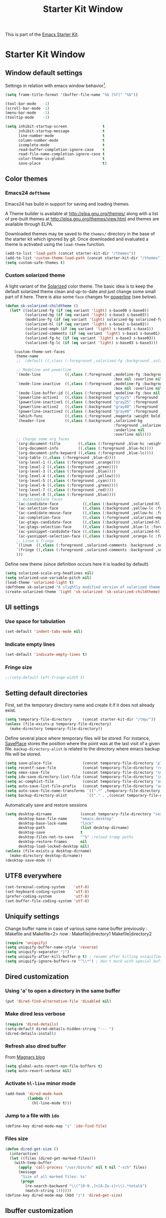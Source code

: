 #+TITLE: Starter Kit Window
#+OPTIONS: toc:nil num:nil ^:nil

This is part of the [[file:starter-kit.org][Emacs Starter Kit]].

* Starter Kit Window
** Window default settings
Settings in relation with emacs window behavior[1].
#+BEGIN_SRC emacs-lisp
  (setq frame-title-format '(buffer-file-name "%b [%f]" "%b"))

  (tool-bar-mode   -1)
  (scroll-bar-mode -1)
  (menu-bar-mode   -1)
  (tooltip-mode    -1)

  (setq inhibit-startup-screen                t
        inhibit-startup-message               t
        line-number-mode                      t
        column-number-mode                    t
        icomplete-mode                        t
        read-buffer-completion-ignore-case    t
        read-file-name-completion-ignore-case t
        color-theme-is-global                 t
        save-place                            t)
#+END_SRC

** Color themes
*** Emacs24 =deftheme=
Emacs24 has build in support for saving and loading themes.

A Theme builder is available at http://elpa.gnu.org/themes/ along with
a list of pre-built themes at http://elpa.gnu.org/themes/view.html and
themes are available through ELPA.

Downloaded themes may be saved to the =themes/= directory in the base
of the starter kit which ignored by git. Once downloaded and
evaluated a theme is activated using the =load-theme= function.

#+BEGIN_SRC emacs-lisp
  (add-to-list 'load-path (concat starter-kit-dir "/themes"))
  (add-to-list 'custom-theme-load-path (concat starter-kit-dir "/themes"))
  (setq custom-safe-themes t)
#+END_SRC

*** Custom solarized theme

A light variant of the [[https://github.com/bbatsov/solarized-emacs][Solarized]] color theme. The basic idea is to
keep the default solarized theme clean and up-to-date and just change
some small part of it here. There is also some =face= changes for
[[https://github.com/milkypostman/powerline][powerline]] (see [[Powerline][below]]).
#+BEGIN_SRC emacs-lisp
  (defun sk-solarized-childtheme ()
    (let* ((solarized-fg (if (eq variant 'light) s-base00 s-base0))
           (solarized-bg (if (eq variant 'light) s-base3 s-base03))
           (modeline-fg (if (eq variant 'light) solarized-bg solarized-fg))
           (solarized-hl (if (eq variant 'light) s-base2 s-base02))
           (solarized-emph (if (eq variant 'light) s-base01 s-base1))
           (solarized-comments (if (eq variant 'light) s-base1 s-base01))
           (solarized-fg-hc (if (eq variant 'light) s-base3 s-base03))
           (solarized-fg-lc (if (eq variant 'light) s-base03 s-base3)))

      (custom-theme-set-faces
       theme-name
       ;; `(default ((,class (:foreground ,solarized-fg :background ,solarized-bg))))

       ;; Modeline and powerline
       `(mode-line           ((,class (:foreground ,modeline-fg :background ,blue
                                                   :box nil :overline nil :underline nil))))
       `(mode-line-inactive  ((,class (:foreground ,modeline-fg :background ,blue-d
                                                   :box nil :overline nil :underline nil))))
       `(mode-line-buffer-id ((,class (:foreground ,modeline-fg :box nil :weight normal))))
       `(powerline-active1   ((,class (:background "gray25" :foreground ,modeline-fg))))
       `(powerline-inactive1 ((,class (:background "gray25" :foreground ,modeline-fg))))
       `(powerline-active2   ((,class (:background "gray40" :foreground ,modeline-fg))))
       `(powerline-inactive2 ((,class (:background "gray40" :foreground ,modeline-fg))))
       `(which-func          ((,class (:foreground ,magenta :weight bold))))
       `(header-line         ((,class (:background ,solarized-bg
                                                   :foreground ,solarized-fg
                                                   :underline nil
                                                   :overline nil))))
       ;; Change some org faces
       `(org-document-title        ((,class (:foreground ,blue-hc :weight bold :height 1.0))))
       `(org-document-info         ((,class (:foreground ,blue-hc))))
       `(org-document-info-keyword ((,class (:foreground ,blue-lc))))
       `(org-table ((,class (:foreground ,blue-d))))
       `(org-level-1 ((,class (:foreground ,orange))))
       `(org-level-2 ((,class (:foreground ,green))))
       `(org-level-3 ((,class (:foreground ,blue))))
       `(org-level-4 ((,class (:foreground ,yellow))))
       `(org-level-5 ((,class (:foreground ,cyan))))
       `(org-level-6 ((,class (:foreground ,green))))
       `(org-level-7 ((,class (:foreground ,red))))
       `(org-level-8 ((,class (:foreground ,blue))))
       ;; Autocomplete faces
       `(ac-candidate-face           ((,class (:background ,solarized-hl :foreground ,yellow))))
       `(ac-selection-face           ((,class (:background ,yellow-lc :foreground ,yellow-hc))))
       `(ac-candidate-mouse-face     ((,class (:background ,yellow-hc :foreground ,yellow-lc))))
       `(ac-completion-face          ((,class (:foreground ,solarized-emph :underline t))))
       `(ac-gtags-candidate-face     ((,class (:background ,solarized-hl :foreground ,blue))))
       `(ac-gtags-selection-face     ((,class (:background ,blue-lc :foreground ,blue-hc))))
       `(ac-yasnippet-candidate-face ((,class (:background ,solarized-hl :foreground ,orange))))
       `(ac-yasnippet-selection-face ((,class (:background ,orange-lc :foreground ,orange-hc))))
       ;; Linum & fringe
       `(linum  ((,class (:foreground ,solarized-comments :background ,solarized-bg))))
       `(fringe ((,class (:foreground ,solarized-comments :background ,solarized-bg))))
       )))
#+END_SRC

Define new theme (since definition occurs here it is loaded by default)
#+BEGIN_SRC emacs-lisp
  (setq solarized-scale-org-headlines nil)
  (setq solarized-use-variable-pitch nil)
  (load-theme 'solarized-light t)
  (deftheme sk-solarized "A slightly modified version of solarized theme.")
  (create-solarized-theme 'light 'sk-solarized 'sk-solarized-childtheme)
#+END_SRC

** UI settings
*** Use space for tabulation
#+BEGIN_SRC emacs-lisp
  (set-default 'indent-tabs-mode nil)
#+END_SRC

*** Indicate empty lines
#+BEGIN_SRC emacs-lisp
  (set-default 'indicate-empty-lines t)
#+END_SRC

*** Fringe size
#+BEGIN_SRC emacs-lisp :tangle yes
;;(setq-default left-fringe-width 5)
#+END_SRC
** Setting default directories

First, set the temporary directory name and create it if it does not already
exist.
#+BEGIN_SRC emacs-lisp
  (setq temporary-file-directory     (concat starter-kit-dir "/tmp/"))
  (unless (file-exists-p temporary-file-directory)
    (make-directory temporary-file-directory))
#+END_SRC

Define several place where temporary files will be stored. For instance,
[[http://www.emacswiki.org/emacs/SavePlace][SavePlace]] stores the position where the point was at the last visit of a given
file. =backup-directory-alist= is related to the directory where emacs backup
file will be stored.
#+BEGIN_SRC emacs-lisp
  (setq save-place-file              (concat temporary-file-directory "places"))
  (setq recentf-save-file            (concat temporary-file-directory "recentf"))
  (setq smex-save-file               (concat temporary-file-directory "smex-items"))
  (setq ido-save-directory-list-file (concat temporary-file-directory "ido.last"))
  (setq ac-comphist-file             (concat temporary-file-directory "ac-comphist.dat"))
  (setq auto-save-list-file-prefix   (concat temporary-file-directory "auto-save-list/" ".auto-saves-"))
  (setq auto-save-file-name-transforms `((".*" ,temporary-file-directory t)))
  (setq backup-directory-alist         `(("." . ,(concat temporary-file-directory "backups"))))
#+END_SRC

Automatically save and restore sessions
#+BEGIN_SRC emacs-lisp
  (setq desktop-dirname             (concat temporary-file-directory "session")
        desktop-base-file-name      "emacs.desktop"
        desktop-base-lock-name      "lock"
        desktop-path                (list desktop-dirname)
        desktop-save                t
        desktop-files-not-to-save   "^$" ;reload tramp paths
        desktop-restore-frames      nil
        desktop-load-locked-desktop nil)
  (unless (file-exists-p desktop-dirname)
    (make-directory desktop-dirname))
  (desktop-save-mode 0)
#+END_SRC

** UTF8 everywhere
#+BEGIN_SRC emacs-lisp
  (set-terminal-coding-system    'utf-8)
  (set-keyboard-coding-system    'utf-8)
  (prefer-coding-system          'utf-8)
  (set-buffer-file-coding-system 'utf-8)
#+END_SRC

** Uniquify settings
Change buffer name in case of various same name buffer
previously : Makefile and Makefile<2>
now        : Makefile|directory1 Makefile|directory2
#+BEGIN_SRC emacs-lisp
  (require 'uniquify)
  (setq uniquify-buffer-name-style 'reverse)
  (setq uniquify-separator "|")
  (setq uniquify-after-kill-buffer-p t) ; rename after killing uniquified
  (setq uniquify-ignore-buffers-re "^\\*") ; don't muck with special buffers
#+END_SRC

** Dired customization
*** Using 'a' to open a directory in the same buffer
#+BEGIN_SRC emacs-lisp
  (put 'dired-find-alternative-file 'disabled nil)
#+END_SRC

*** Make dired less verbose
#+BEGIN_SRC emacs-lisp
  (require 'dired-details)
  (setq-default dired-details-hidden-string "--- ")
  (dired-details-install)
#+END_SRC

*** Refresh also dired buffer
From [[http://whattheemacsd.com/sane-defaults.el-01.html][Magnars blog]]
#+BEGIN_SRC emacs-lisp
  (setq global-auto-revert-non-file-buffers t)
  (setq auto-revert-verbose nil)
#+END_SRC

*** Activate =hl-line= minor mode
#+BEGIN_SRC emacs-lisp
  (add-hook 'dired-mode-hook
            (lambda ()
              (hl-line-mode t)))
#+END_SRC

*** Jump to a file with =ido=
#+BEGIN_SRC emacs-lisp
  (define-key dired-mode-map "i" 'ido-find-file)
#+END_SRC
*** Files size
#+BEGIN_SRC emacs-lisp
  (defun dired-get-size ()
    (interactive)
    (let ((files (dired-get-marked-files)))
      (with-temp-buffer
        (apply 'call-process "/usr/bin/du" nil t nil "-sch" files)
        (message
         "Size of all marked files: %s"
         (progn
           (re-search-backward "\\(^[0-9.,]+[A-Za-z]+\\).*total$")
           (match-string 1))))))
  (define-key dired-mode-map (kbd "z") 'dired-get-size)
#+END_SRC

** Ibuffer customization
Use human readable size column (from [[http://www.emacswiki.org/emacs/IbufferMode#toc12][coldnew]])
#+BEGIN_SRC emacs-lisp
  (define-ibuffer-column size-h
    (:name "Size")
    (cond
     ((> (buffer-size) 1000)    (format "%7.1fk" (/ (buffer-size) 1000.0)))
     ((> (buffer-size) 1000000) (format "%7.1fM" (/ (buffer-size) 1000000.0)))
     (t  (format "%8d" (buffer-size)))))

  (setq
   ibuffer-default-sorting-mode 'filename/process
   ibuffer-eliding-string "…"
   ibuffer-compile-formats t
   ibuffer-formats '((mark modified read-only
                           " " (name 25 25 :left :elide)
                           " " (size-h 9 -1 :right)
                           " " (mode 7 7 :left :elide)
                           ;;" " (git-status 8 8 :left)
                           " " filename-and-process)
                     (mark " " (name 16 -1) " " filename))
   ibuffer-show-empty-filter-groups nil
   ibuffer-saved-filter-groups
   (quote (("default"
            ("c++" (mode . c++-mode))
            ("shell script" (mode . sh-mode))
            ("emacs lisp" (mode . emacs-lisp-mode))
            ("python" (mode . python-mode))
            ("LaTeX" (or
                      (mode . latex-mode)
                      (mode . LaTeX-mode)
                      (mode . tex-mode)))
            ("ruby" (mode . ruby-mode))
            ("java-script" (or
                            (mode . js-mode)
                            (mode . js2-mode)))
            ("java" (mode . java-mode))
            ("html" (or
                     (mode . html-mode)
                     (mode . web-mode)
                     (mode . haml-mode)))
            ("xml" (mode . nxml-mode))
            ("css" (mode . css-mode))
            ("org agenda"  (mode . org-agenda-mode))
            ("org" (or
                    (mode . org-mode)
                    (name . "^\\*Calendar\\*$")
                    (name . "^diary$")))
            ("text misc" (or
                          (mode . text-mode)
                          (mode . rst-mode)
                          (mode . markdown-mode)))
            ("w3m" (mode . w3m-mode))
            ("git" (or
                    (mode . magit-log-edit-mode)
                    (mode . magit-log)))
            ("dired" (mode . dired-mode))
            ("help" (or
                     (mode . Info-mode)
                     (mode . help-mode)
                     (mode . Man-mode)))
            ("*buffer*" (name . "\\*.*\\*"))))))
  (add-hook 'ibuffer-mode-hook
            #'(lambda ()
                (hl-line-mode t)
                (ibuffer-switch-to-saved-filter-groups "default")))
#+END_SRC

** Powerline
*** Requirement
#+BEGIN_SRC emacs-lisp
  (require 'powerline)
#+END_SRC

*** Function to update git modeline status
The following function checks if a current buffer is under git and if yes,
checks if it is a clean repository (nothing to stage) or a dirty one. Given the
result, the color for the git branch is accordingly changed. This function is
called every time a file is changed (through =after-save-hook= hook).
#+BEGIN_SRC emacs-lisp
  (defun sk-git-modeline-status ()
    (when vc-mode
      (setq git-clean
            (shell-command-to-string "git status -s --ignore-submodules=dirty -uno 2> /dev/null | tail -n1"))
      (if (string= "" git-clean)
        (if (boundp 'powerline-git-face)
            (face-remap-remove-relative powerline-git-face))
        (setq powerline-git-face (face-remap-add-relative 'powerline-inactive1 :foreground "#DEB542"))
        )))

  ;; (add-hook 'focus-in-hook 'sk-git-modeline-status)
  (add-hook 'after-save-hook 'sk-git-modeline-status)
#+END_SRC

*** Powerline function to improve version control status
#+BEGIN_SRC emacs-lisp
  (defpowerline sk-powerline-vc
    (when (and (buffer-file-name (current-buffer))
               vc-mode)
      (format-mode-line '(" ❬↯ " (:propertize
                                  ;; Strip the backend name from the VC status information
                                  (:eval (let ((backend (symbol-name (vc-backend (buffer-file-name)))))
                                           (substring vc-mode (+ (length backend) 2))))
                                  ) "❭"))))
#+END_SRC
*** Powerline theme
#+BEGIN_SRC emacs-lisp
  (defun sk-powerline-default-theme ()
    "Starter-kit default mode-line."
    (interactive)
    (setq-default mode-line-format
                  '("%e"
                    (:eval
                     (let* ((active (powerline-selected-window-active))
                            (mode-line (if active 'mode-line 'mode-line-inactive))
                            (face1 'powerline-active1)
                            (face2 'powerline-active2)
                            (face3 'powerline-inactive1)
                            (lhs (list
                                  ;; (powerline-raw "%*" nil 'l)
                                  ;; (powerline-buffer-size nil 'l)

                                  ;;(powerline-raw mode-line-mule-info nil 'l)
                                  (powerline-raw " ☭")
                                  (powerline-buffer-id nil 'l)

                                  (powerline-raw " ")
                                  (powerline-arrow-left mode-line face1)

                                  (powerline-major-mode face1 'l)
                                  (powerline-process face1)
                                  (powerline-minor-modes face1 'l)
                                  (sk-powerline-vc face3)
                                  (powerline-narrow face1 'l)

                                  (powerline-raw " " face1)
                                  (powerline-arrow-left face1 face2)

                                  ))
                            (rhs (list
                                  (powerline-raw global-mode-string face2 'r)

                                  (powerline-arrow-left face2 face1)

                                  ;; (powerline-raw "%4l" face1 'l)
                                  ;; (powerline-raw "/" face1 'l)
                                  (powerline-raw " " face1)
                                  (powerline-raw "%4l|%0c" face1 'r)

                                  (powerline-arrow-left face1 mode-line)
                                  (powerline-raw " ")

                                  (powerline-raw "%3p" nil 'r)
                                  )))
                       (concat
                        (powerline-render lhs)
                        (powerline-fill face2 (powerline-width rhs))
                        (powerline-render rhs)))))))
  (sk-powerline-default-theme)
#+END_SRC

** Diminish modeline clutter
#+BEGIN_SRC emacs-lisp
  ;;(require 'diminish)
#+END_SRC

** Buffer scrolling
Smooth keyboard scrolling
#+BEGIN_SRC emacs-lisp
  (setq
   redisplay-dont-pause t                 ;; scrolling
   scroll-step 1                          ;; scroll line per line (1 line instead of 3)
   scroll-margin 0                        ;; do smooth scrolling, ...
   scroll-conservatively 100000           ;; ... the defaults ...
  ;; scroll-up-aggressively 0               ;; ... are very ...
  ;;  scroll-down-aggressively 0             ;; ... annoying
   auto-window-vscroll nil
   )
#+END_SRC

Use [[https://github.com/kiwanami/emacs-inertial-scroll][inertial-scroll]] for a really smooth scrolling when using mouse wheel and
next/prior keys.
#+BEGIN_SRC emacs-lisp
  (require 'inertial-scroll)
  (inertias-global-minor-mode 1)
  (setq inertias-rebound-flash nil
        inertias-initial-velocity-wheel 20)
  (global-set-key [(mouse-5)] 'inertias-up-wheel)
  (global-set-key [(mouse-4)] 'inertias-down-wheel)
  (global-set-key (kbd "<next>")  'inertias-up)
  (global-set-key (kbd "<prior>") 'inertias-down)
  (diminish 'inertias-global-minor-mode)
#+END_SRC

** Naked emacs
From [[http://bzg.fr/emacs-strip-tease.html]]
*** Hide modeline
From [[http://bzg.fr/emacs-hide-mode-line.html]]
#+BEGIN_SRC emacs-lisp
  (defvar-local sk-hidden-mode-line-mode nil)

  (define-minor-mode sk-hidden-mode-line-mode
    "Minor mode to hide the mode-line in the current buffer."
    :init-value nil
    :global nil
    :variable sk-hidden-mode-line-mode
    :group 'editing-basics
    (if sk-hidden-mode-line-mode
        (setq hide-mode-line mode-line-format
              mode-line-format nil)
      (setq mode-line-format hide-mode-line
            hide-mode-line nil))
    (force-mode-line-update)
    ;; Apparently force-mode-line-update is not always enough to
    ;; redisplay the mode-line
    (redraw-display)
    (when (and (called-interactively-p 'interactive)
               sk-hidden-mode-line-mode)
      (run-with-idle-timer
       0 nil 'message
       (concat "Hidden Mode Line Mode enabled.  "
               "Use M-x sk-hidden-mode-line-mode to make the mode-line appear."))))
#+END_SRC

*** Big fringe
#+BEGIN_SRC emacs-lisp
  (defvar sk-big-fringe-mode nil)
  (define-minor-mode sk-big-fringe-mode
    "Minor mode to hide the mode-line in the current buffer."
    :init-value nil
    :global t
    :variable sk-big-fringe-mode
    :group 'editing-basics
    (if (not sk-big-fringe-mode)
        (set-fringe-style nil)
      (set-fringe-mode
       (/ (- (frame-pixel-width)
             (* 100 (frame-char-width)))
          2))))

  ;; Get rid of the indicators in the fringe
  (mapcar (lambda(fb) (set-fringe-bitmap-face fb 'org-hide))
          fringe-bitmaps)
#+END_SRC
*** Shortcut
#+BEGIN_SRC emacs-lisp
  (defun sk-naked-emacs ()
    (interactive)
    (progn
      (if (not sk-hidden-mode-line-mode)
          (sk-hidden-mode-line-mode 1)
        (sk-hidden-mode-line-mode 0))
      (if (not sk-big-fringe-mode)
          (sk-big-fringe-mode 1)
        (sk-big-fringe-mode 0))
      ))
  (global-set-key (kbd "C-s-SPC") 'sk-naked-emacs)
#+END_SRC

** Misc.
#+BEGIN_SRC emacs-lisp
  (defalias 'yes-or-no-p 'y-or-n-p)
#+END_SRC

* Footnotes

[1] [[http://whattheemacsd.com/init.el-01.html][Magnars]] suggests to place all the UI stuff deactivation
(=tool-bar=, =scroll-bar=) at the really beginning of the =init.el=
file. Not really conclusive especially when emacs server is used.
